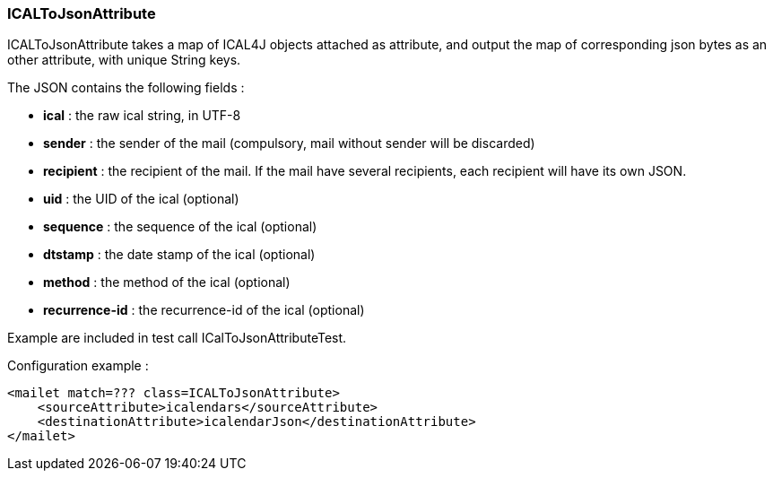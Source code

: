 === ICALToJsonAttribute

ICALToJsonAttribute takes a map of ICAL4J objects attached as attribute, and
output the map of corresponding json bytes as an other attribute, with unique String keys.

The JSON contains the following fields :

* *ical* : the raw ical string, in UTF-8
* *sender* : the sender of the mail (compulsory, mail without sender will be discarded)
* *recipient* : the recipient of the mail. If the mail have several recipients, each recipient will have its own JSON.
* *uid* : the UID of the ical (optional)
* *sequence* : the sequence of the ical (optional)
* *dtstamp* : the date stamp of the ical (optional)
* *method* : the method of the ical (optional)
* *recurrence-id* : the recurrence-id of the ical (optional)

Example are included in test call ICalToJsonAttributeTest.

Configuration example :

....
<mailet match=??? class=ICALToJsonAttribute>
    <sourceAttribute>icalendars</sourceAttribute>
    <destinationAttribute>icalendarJson</destinationAttribute>
</mailet>
....